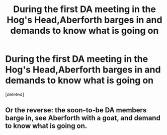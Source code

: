 #+TITLE: During the first DA meeting in the Hog's Head,Aberforth barges in and demands to know what is going on

* During the first DA meeting in the Hog's Head,Aberforth barges in and demands to know what is going on
:PROPERTIES:
:Score: 4
:DateUnix: 1594240344.0
:DateShort: 2020-Jul-09
:FlairText: Prompt
:END:
[deleted]


** Or the reverse: the soon-to-be DA members barge in, see Aberforth with a goat, and demand to know what is going on.
:PROPERTIES:
:Author: Vg65
:Score: 7
:DateUnix: 1594253398.0
:DateShort: 2020-Jul-09
:END:
